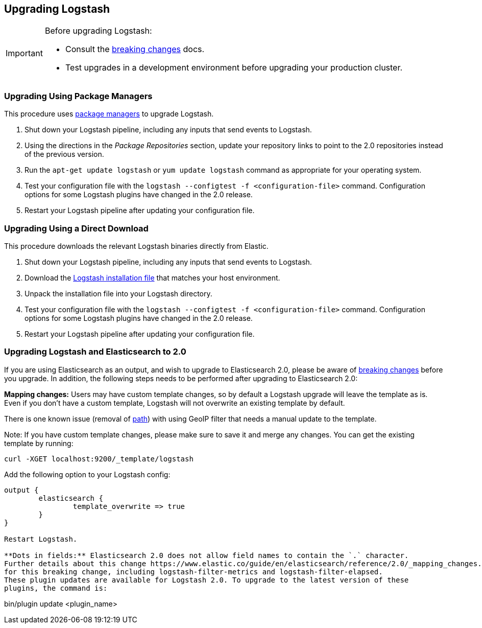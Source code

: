 [[upgrading-logstash]]
== Upgrading Logstash

[IMPORTANT]
===========================================
Before upgrading Logstash:

* Consult the <<breaking-changes,breaking changes>> docs.
* Test upgrades in a development environment before upgrading your production cluster.
===========================================

=== Upgrading Using Package Managers

This procedure uses <<package-repositories,package managers>> to upgrade Logstash.

1. Shut down your Logstash pipeline, including any inputs that send events to Logstash.
2. Using the directions in the _Package Repositories_ section, update your repository links to point to the 2.0 repositories 
instead of the previous version.
3. Run the `apt-get update logstash` or `yum update logstash` command as appropriate for your operating system.
4. Test your configuration file with the `logstash --configtest -f <configuration-file>` command. Configuration options for 
some Logstash plugins have changed in the 2.0 release.
5. Restart your Logstash pipeline after updating your configuration file.

=== Upgrading Using a Direct Download

This procedure downloads the relevant Logstash binaries directly from Elastic.

1. Shut down your Logstash pipeline, including any inputs that send events to Logstash.
2. Download the https://www.elastic.co/downloads/logstash[Logstash installation file] that matches your host environment. 
3. Unpack the installation file into your Logstash directory.
4. Test your configuration file with the `logstash --configtest -f <configuration-file>` command. Configuration options for 
some Logstash plugins have changed in the 2.0 release.
5. Restart your Logstash pipeline after updating your configuration file.

=== Upgrading Logstash and Elasticsearch to 2.0

If you are using Elasticsearch as an output, and wish to upgrade to Elasticsearch 2.0, please be
aware of https://www.elastic.co/guide/en/elasticsearch/reference/2.0/breaking-changes-2.0.html[breaking changes]
before you upgrade. In addition, the following steps needs to be performed after upgrading to Elasticsearch 2.0:

**Mapping changes:** Users may have custom template changes, so by default a Logstash upgrade will
leave the template as is. Even if you don't have a custom template, Logstash will not overwrite an existing
template by default. 

There is one known issue (removal of https://www.elastic.co/guide/en/elasticsearch/reference/1.4/mapping-object-type.html#_path_3[path]) with using GeoIP filter that needs a manual update to the template.

Note: If you have custom template changes, please make sure to save it and merge any changes. You can 
get the existing template by running:

```
curl -XGET localhost:9200/_template/logstash
```

Add the following option to your Logstash config:

```
output {
	elasticsearch {
		template_overwrite => true
	}
}

Restart Logstash.

**Dots in fields:** Elasticsearch 2.0 does not allow field names to contain the `.` character.
Further details about this change https://www.elastic.co/guide/en/elasticsearch/reference/2.0/_mapping_changes.html#_field_names_may_not_contain_dots[here]. Some plugins already have been updated to compensate 
for this breaking change, including logstash-filter-metrics and logstash-filter-elapsed. 
These plugin updates are available for Logstash 2.0. To upgrade to the latest version of these
plugins, the command is:

```
bin/plugin update <plugin_name>
```
